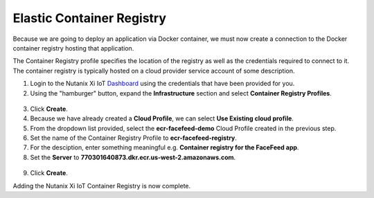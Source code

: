 .. _registry:

--------------------------
Elastic Container Registry
--------------------------

Because we are going to deploy an application via Docker container, we must now create a connection to the Docker container registry hosting that application.

The Container Registry profile specifies the location of the registry as well as the credentials required to connect to it.  The container registry is typically hosted on a cloud provider service account of some description.

1. Login to the Nutanix Xi IoT Dashboard_ using the credentials that have been provided for you.
2. Using the "hamburger" button, expand the **Infrastructure** section and select **Container Registry Profiles**.

.. figure:: ../images/hamburger.png

3. Click **Create**.
4. Because we have already created a **Cloud Profile**, we can select **Use Existing cloud profile**.
5. From the dropdown list provided, select the **ecr-facefeed-demo** Cloud Profile created in the previous step.
6. Set the name of the Container Registry Profile to **ecr-facefeed-registry**.
7. For the desciption, enter something meaningful e.g. **Container registry for the FaceFeed app**.
8. Set the **Server** to **770301640873.dkr.ecr.us-west-2.amazonaws.com**.

.. figure:: ../images/add_container_registry.png

9. Click **Create**.

Adding the Nutanix Xi IoT Container Registry is now complete.

.. _Dashboard: https://iot.nutanix.com/
